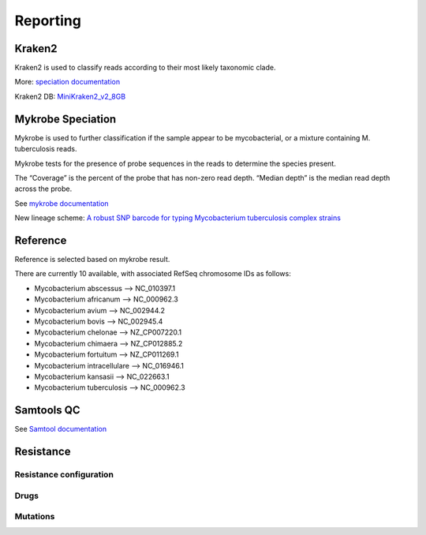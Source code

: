 Reporting
=========

Kraken2
-------

Kraken2 is used to classify reads according to their most likely taxonomic clade.

More: `speciation documentation <https://github.com/oxfordmmm/speciation>`_

Kraken2 DB: `MiniKraken2_v2_8GB <https://ccb.jhu.edu/software/kraken2/downloads.shtml>`_ 

Mykrobe Speciation
------------------
Mykrobe is used to further classification if the sample appear to be mycobacterial, or a mixture containing M. tuberculosis reads.

Mykrobe tests for the presence of probe sequences in the reads to determine the species present. 

The “Coverage” is the percent of the probe that has non-zero read depth. “Median depth” is the median read depth across the probe.

See `mykrobe documentation <https://github.com/oxfordmmm/speciation>`_

New lineage scheme: `A robust SNP barcode for typing Mycobacterium tuberculosis complex strains <https://www.nature.com/articles/ncomms5812>`_

Reference
---------
Reference is selected based on mykrobe result. 

There are currently 10 available, with associated RefSeq chromosome IDs as follows:

* Mycobacterium abscessus --> NC_010397.1
* Mycobacterium africanum --> NC_000962.3
* Mycobacterium avium --> NC_002944.2
* Mycobacterium bovis --> NC_002945.4
* Mycobacterium chelonae --> NZ_CP007220.1
* Mycobacterium chimaera --> NZ_CP012885.2
* Mycobacterium fortuitum --> NZ_CP011269.1
* Mycobacterium intracellulare --> NC_016946.1
* Mycobacterium kansasii --> NC_022663.1
* Mycobacterium tuberculosis --> NC_000962.3

Samtools QC
-----------
See `Samtool documentation <http://www.htslib.org/doc/samtools-stats.html>`_

Resistance
----------

Resistance configuration
^^^^^^^^^^^^^^^^^^^^^^^^

Drugs
^^^^^

Mutations
^^^^^^^^^


